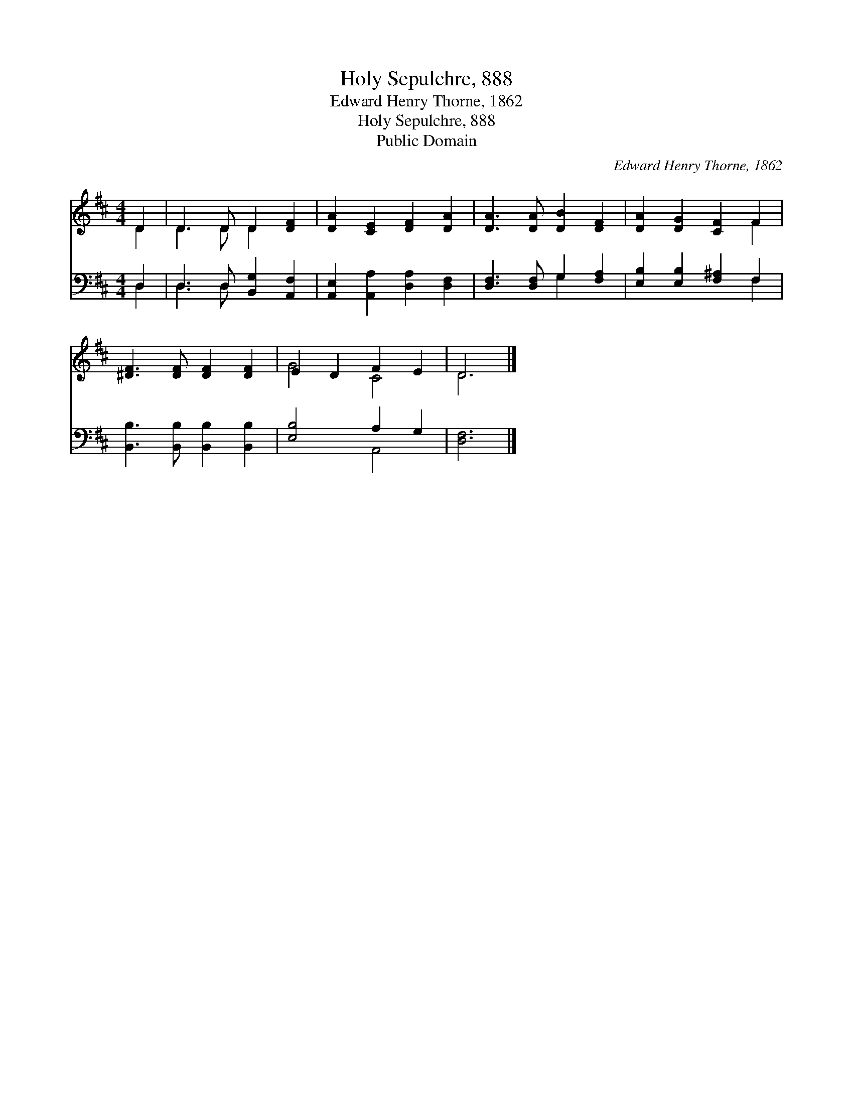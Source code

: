 X:1
T:Holy Sepulchre, 888
T:Edward Henry Thorne, 1862
T:Holy Sepulchre, 888
T:Public Domain
C:Edward Henry Thorne, 1862
Z:Public Domain
%%score ( 1 2 ) ( 3 4 )
L:1/8
M:4/4
K:D
V:1 treble 
V:2 treble 
V:3 bass 
V:4 bass 
V:1
 D2 | D3 D D2 [DF]2 | [DA]2 [CE]2 [DF]2 [DA]2 | [DA]3 [DA] [DB]2 [DF]2 | [DA]2 [DG]2 [CF]2 F2 | %5
 [^DF]3 [DF] [DF]2 [DF]2 | E2 D2 F2 E2 | D6 |] %8
V:2
 D2 | D3 D D2 x2 | x8 | x8 | x6 F2 | x8 | G4 C4 | D6 |] %8
V:3
 D,2 | D,3 D, [B,,G,]2 [A,,F,]2 | [A,,E,]2 [A,,A,]2 [D,A,]2 [D,F,]2 | [D,F,]3 [D,F,] G,2 [F,A,]2 | %4
 [E,B,]2 [E,B,]2 [F,^A,]2 F,2 | [B,,B,]3 [B,,B,] [B,,B,]2 [B,,B,]2 | [E,B,]4 A,2 G,2 | [D,F,]6 |] %8
V:4
 D,2 | D,3 D, x4 | x8 | x4 G,2 x2 | x6 F,2 | x8 | x4 A,,4 | x6 |] %8

